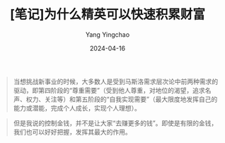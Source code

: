 #+TITLE:  [笔记]为什么精英可以快速积累财富
#+AUTHOR: Yang Yingchao
#+DATE:   2024-04-16
#+OPTIONS:  ^:nil H:5 num:t toc:2 \n:nil ::t |:t -:t f:t *:t tex:t d:(HIDE) tags:not-in-toc
#+STARTUP:  align nodlcheck oddeven lognotestate
#+SEQ_TODO: TODO(t) INPROGRESS(i) WAITING(w@) | DONE(d) CANCELED(c@)
#+LANGUAGE: en
#+TAGS:     noexport(n)
#+EXCLUDE_TAGS: noexport
#+FILETAGS: :tag1:tag2:note:ireader:



#+BEGIN_QUOTE
当想挑战新事业的时候，大多数人是受到马斯洛需求层次论中前两种需求的驱动，即第四阶段的“尊重需要”（受到他人尊重，对地位的渴望，追求名声、权力、关注等）和第五阶段的“自我实现需要”（最大限度地发挥自己的能力或潜能，完成个人成长，实现个人理想）。
#+END_QUOTE


#+BEGIN_QUOTE
但是我说的控制金钱，并不是让大家“去赚更多的钱”。即使是有限的金钱，我们也可以好好把握，发挥其最大的作用。
#+END_QUOTE
